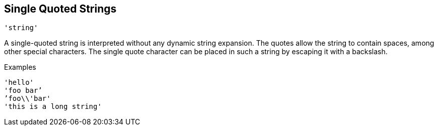 
== Single Quoted Strings

`'string'`

A single-quoted string is interpreted without any dynamic string
expansion. The quotes allow the string to contain spaces, among other
special characters. The single quote character can be placed in such a
string by escaping it with a backslash.

.Examples

`'hello'` +
`'foo bar`' +
`'foo\\'bar'` +
`'this is a long string'`

